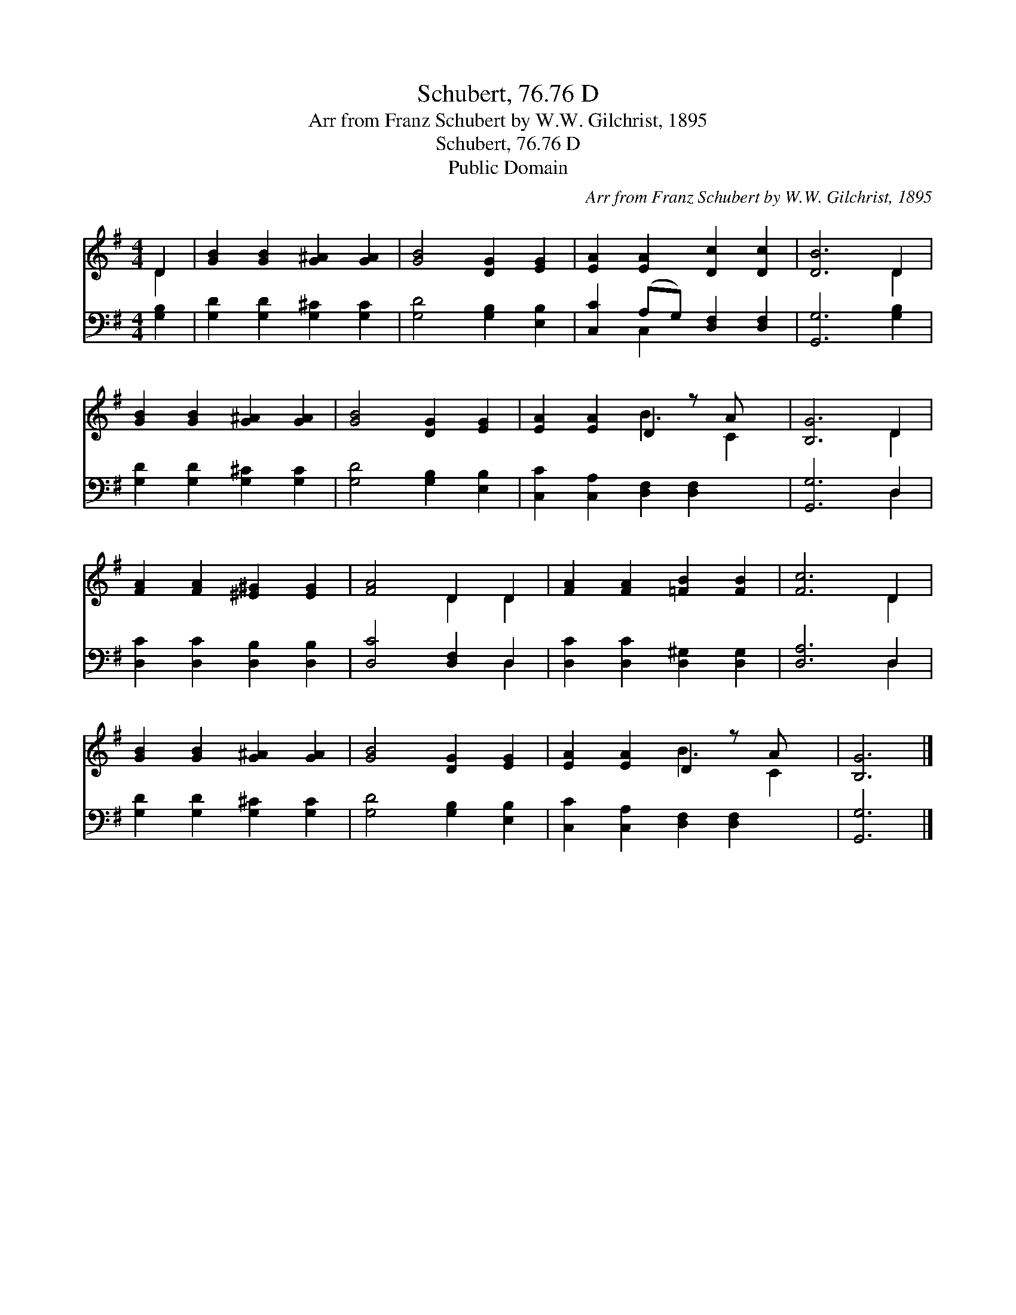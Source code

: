 X:1
T:Schubert, 76.76 D
T:Arr from Franz Schubert by W.W. Gilchrist, 1895
T:Schubert, 76.76 D
T:Public Domain
C:Arr from Franz Schubert by W.W. Gilchrist, 1895
Z:Public Domain
%%score ( 1 2 ) ( 3 4 )
L:1/8
M:4/4
K:G
V:1 treble 
V:2 treble 
V:3 bass 
V:4 bass 
V:1
 D2 | [GB]2 [GB]2 [G^A]2 [GA]2 | [GB]4 [DG]2 [EG]2 | [EA]2 [EA]2 [Dc]2 [Dc]2 | [DB]6 D2 | %5
 [GB]2 [GB]2 [G^A]2 [GA]2 | [GB]4 [DG]2 [EG]2 | [EA]2 [EA]2 D2 z A x | [B,G]6 D2 | %9
 [FA]2 [FA]2 [^E^G]2 [EG]2 | [FA]4 D2 D2 | [FA]2 [FA]2 [=FB]2 [FB]2 | [Fc]6 D2 | %13
 [GB]2 [GB]2 [G^A]2 [GA]2 | [GB]4 [DG]2 [EG]2 | [EA]2 [EA]2 D2 z A x | [B,G]6 |] %17
V:2
 D2 | x8 | x8 | x8 | x6 D2 | x8 | x8 | x4 B3 C2 | x6 D2 | x8 | x4 D2 D2 | x8 | x6 D2 | x8 | x8 | %15
 x4 B3 C2 | x6 |] %17
V:3
 [G,B,]2 | [G,D]2 [G,D]2 [G,^C]2 [G,C]2 | [G,D]4 [G,B,]2 [E,B,]2 | [C,C]2 (A,G,) [D,F,]2 [D,F,]2 | %4
 [G,,G,]6 [G,B,]2 | [G,D]2 [G,D]2 [G,^C]2 [G,C]2 | [G,D]4 [G,B,]2 [E,B,]2 | %7
 [C,C]2 [C,A,]2 [D,F,]2 [D,F,]2 x | [G,,G,]6 D,2 | [D,C]2 [D,C]2 [D,B,]2 [D,B,]2 | %10
 [D,C]4 [D,F,]2 D,2 | [D,C]2 [D,C]2 [D,^G,]2 [D,G,]2 | [D,A,]6 D,2 | [G,D]2 [G,D]2 [G,^C]2 [G,C]2 | %14
 [G,D]4 [G,B,]2 [E,B,]2 | [C,C]2 [C,A,]2 [D,F,]2 [D,F,]2 x | [G,,G,]6 |] %17
V:4
 x2 | x8 | x8 | x2 C,2 x4 | x8 | x8 | x8 | x9 | x6 D,2 | x8 | x6 D,2 | x8 | x6 D,2 | x8 | x8 | x9 | %16
 x6 |] %17

